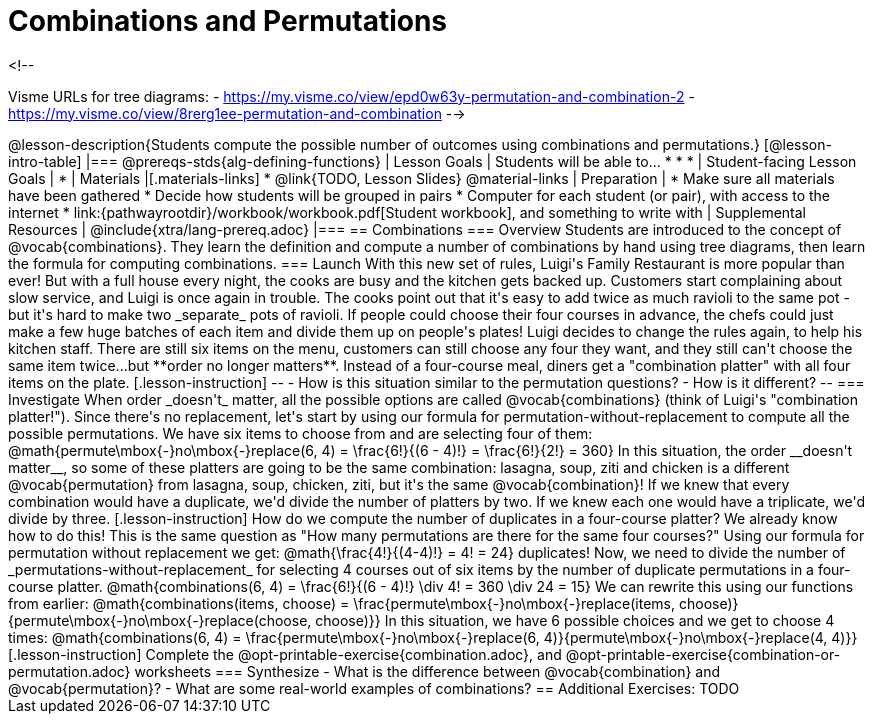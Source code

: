 = Combinations and Permutations

<!--

Visme URLs for tree diagrams: 
- https://my.visme.co/view/epd0w63y-permutation-and-combination-2
- https://my.visme.co/view/8rerg1ee-permutation-and-combination
-->
++++

@lesson-description{Students compute the possible number of outcomes using combinations and permutations.}

[@lesson-intro-table]
|===
@prereqs-stds{alg-defining-functions}
| Lesson Goals
| Students will be able to...

* 
* 
* 

| Student-facing Lesson Goals
|

* 

| Materials
|[.materials-links]
* @link{TODO, Lesson Slides}

@material-links

| Preparation
|
* Make sure all materials have been gathered
* Decide how students will be grouped in pairs
* Computer for each student (or pair), with access to the internet
* link:{pathwayrootdir}/workbook/workbook.pdf[Student workbook], and something to write with

| Supplemental Resources
| 

@include{xtra/lang-prereq.adoc}
|===

== Combinations

=== Overview
Students are introduced to the concept of @vocab{combinations}. They learn the definition and compute a number of combinations by hand using tree diagrams, then learn the formula for computing combinations.

=== Launch
With this new set of rules, Luigi's Family Restaurant is more popular than ever! But with a full house every night, the cooks are busy and the kitchen gets backed up. Customers start complaining about slow service, and Luigi is once again in trouble.

The cooks point out that it's easy to add twice as much ravioli to the same pot - but it's hard to make two _separate_ pots of ravioli. If people could choose their four courses in advance, the chefs could just make a few huge batches of each item and divide them up on people's plates!

Luigi decides to change the rules again, to help his kitchen staff. There are still six items on the menu, customers can still choose any four they want, and they still can't choose the same item twice...but **order no longer matters**. Instead of a four-course meal, diners get a "combination platter" with all four items on the plate.

[.lesson-instruction]
--
- How is this situation similar to the permutation questions?
- How is it different?
--

=== Investigate

When order _doesn't_ matter, all the possible options are called @vocab{combinations} (think of Luigi's "combination platter!"). 

Since there's no replacement, let's start by using our formula for permutation-without-replacement to compute all the possible permutations. We have six items to choose from and are selecting four of them:

@math{permute\mbox{-}no\mbox{-}replace(6, 4) = \frac{6!}{(6 - 4)!} = \frac{6!}{2!} = 360}

In this situation, the order __doesn't matter__, so some of these platters are going to be the same combination: lasagna, soup, ziti and chicken is a different @vocab{permutation} from lasagna, soup, chicken, ziti, but it's the same @vocab{combination}! If we knew that every combination would have a duplicate, we'd divide the number of platters by two. If we knew each one would have a triplicate, we'd divide by three. 

[.lesson-instruction]
How do we compute the number of duplicates in a four-course platter?

We already know how to do this! This is the same question as "How many permutations are there for the same four courses?" 

Using our formula for permutation without replacement we get: @math{\frac{4!}{(4-4)!} = 4! = 24} duplicates!

Now, we need to divide the number of _permutations-without-replacement_ for selecting 4 courses out of six items by the number of duplicate permutations in a four-course platter.

@math{combinations(6, 4) = \frac{6!}{(6 - 4)!} \div 4! = 360 \div 24 = 15}

We can rewrite this using our functions from earlier:

@math{combinations(items, choose) = \frac{permute\mbox{-}no\mbox{-}replace(items, choose)}{permute\mbox{-}no\mbox{-}replace(choose, choose)}}

In this situation, we have 6 possible choices and we get to choose 4 times:

@math{combinations(6, 4) = \frac{permute\mbox{-}no\mbox{-}replace(6, 4)}{permute\mbox{-}no\mbox{-}replace(4, 4)}}

[.lesson-instruction]
Complete the @opt-printable-exercise{combination.adoc}, and @opt-printable-exercise{combination-or-permutation.adoc} worksheets

=== Synthesize

- What is the difference between @vocab{combination} and @vocab{permutation}? 

- What are some real-world examples of combinations?

== Additional Exercises:
TODO
